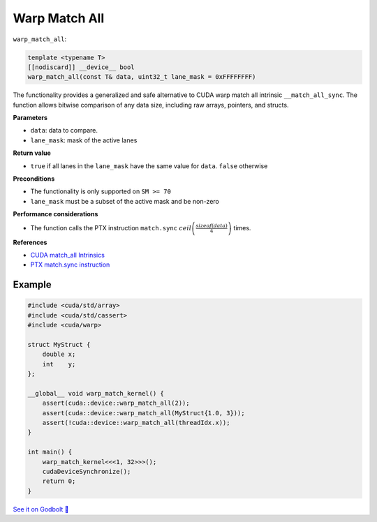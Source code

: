 .. _libcudacxx-extended-api-warp-warp-match-all:

Warp Match All
==============

``warp_match_all``:

.. code:: cuda

    template <typename T>
    [[nodiscard]] __device__ bool
    warp_match_all(const T& data, uint32_t lane_mask = 0xFFFFFFFF)

The functionality provides a generalized and safe alternative to CUDA warp match all intrinsic ``__match_all_sync``.
The function allows bitwise comparison of any data size, including raw arrays, pointers, and structs.

**Parameters**

- ``data``: data to compare.
- ``lane_mask``: mask of the active lanes

**Return value**

- ``true`` if all lanes in the ``lane_mask`` have the same value for ``data``. ``false`` otherwise

**Preconditions**

- The functionality is only supported on ``SM >= 70``
- ``lane_mask`` must be a subset of the active mask and be non-zero

**Performance considerations**

- The function calls the PTX instruction ``match.sync`` :math:`ceil\left(\frac{sizeof(data)}{4}\right)` times.

**References**

- `CUDA match_all Intrinsics <https://docs.nvidia.com/cuda/cuda-c-programming-guide/index.html#warp-match-functions>`_
- `PTX match.sync instruction <https://docs.nvidia.com/cuda/parallel-thread-execution/index.html#parallel-synchronization-and-communication-instructions-match-sync>`_

Example
-------

.. code:: cuda

    #include <cuda/std/array>
    #include <cuda/std/cassert>
    #include <cuda/warp>

    struct MyStruct {
        double x;
        int    y;
    };

    __global__ void warp_match_kernel() {
        assert(cuda::device::warp_match_all(2));
        assert(cuda::device::warp_match_all(MyStruct{1.0, 3}));
        assert(!cuda::device::warp_match_all(threadIdx.x));
    }

    int main() {
        warp_match_kernel<<<1, 32>>>();
        cudaDeviceSynchronize();
        return 0;
    }

`See it on Godbolt 🔗 <https://godbolt.org/z/MYv7jMsss>`_
